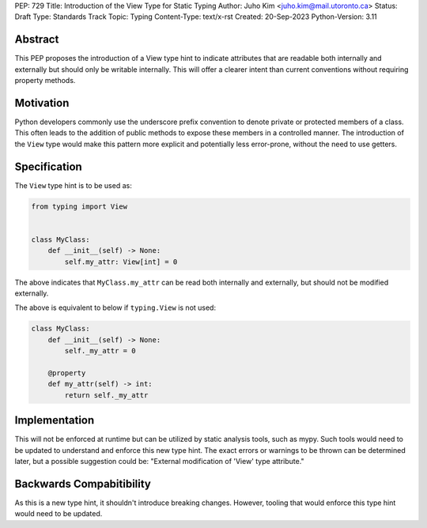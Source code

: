 PEP: 729
Title: Introduction of the View Type for Static Typing
Author: Juho Kim <juho.kim@mail.utoronto.ca>
Status: Draft
Type: Standards Track
Topic: Typing
Content-Type: text/x-rst
Created: 20-Sep-2023
Python-Version: 3.11


Abstract
========

This PEP proposes the introduction of a View type hint to indicate attributes
that are readable both internally and externally but should only be writable
internally. This will offer a clearer intent than current conventions without
requiring property methods.


Motivation
==========

Python developers commonly use the underscore prefix convention to denote
private or protected members of a class. This often leads to the addition of
public methods to expose these members in a controlled manner. The introduction
of the ``View`` type would make this pattern more explicit and potentially less
error-prone, without the need to use getters.


Specification
=============

The ``View`` type hint is to be used as:

.. code-block:: python

   from typing import View
   

   class MyClass:
       def __init__(self) -> None:
           self.my_attr: View[int] = 0

The above indicates that ``MyClass.my_attr`` can be read both internally and
externally, but should not be modified externally.

The above is equivalent to below if ``typing.View`` is not used:

.. code-block:: python

   class MyClass:
       def __init__(self) -> None:
           self._my_attr = 0

       @property
       def my_attr(self) -> int:
           return self._my_attr


Implementation
==============

This will not be enforced at runtime but can be utilized by static analysis
tools, such as mypy. Such tools would need to be updated to understand and
enforce this new type hint. The exact errors or warnings to be thrown can be
determined later, but a possible suggestion could be: "External modification of
'View' type attribute."


Backwards Compabitibility
=========================

As this is a new type hint, it shouldn't introduce breaking changes. However,
tooling that would enforce this type hint would need to be updated.
